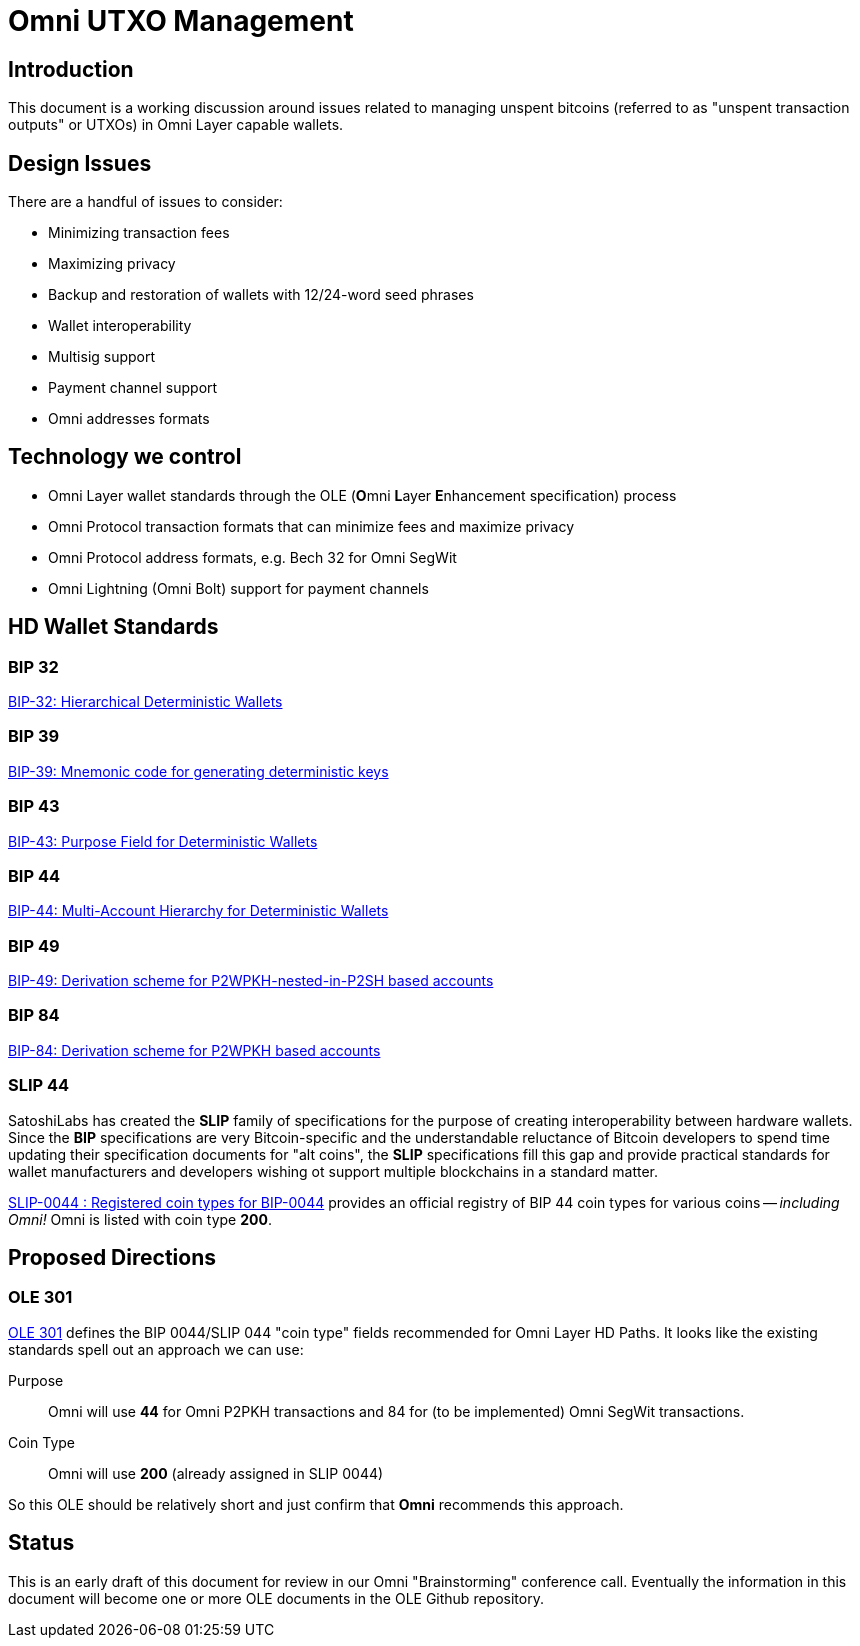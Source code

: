 = Omni UTXO Management

== Introduction

This document is a working discussion around issues related to managing unspent bitcoins (referred to as "unspent transaction outputs" or UTXOs) in Omni Layer capable wallets.

== Design Issues

There are a handful of issues to consider:

* Minimizing transaction fees
* Maximizing privacy
* Backup and restoration of wallets with 12/24-word seed phrases
* Wallet interoperability
* Multisig support
* Payment channel support
* Omni addresses formats

== Technology we control

* Omni Layer wallet standards through the OLE (**O**mni **L**ayer **E**nhancement specification) process
* Omni Protocol transaction formats that can minimize fees and maximize privacy
* Omni Protocol address formats, e.g. Bech 32 for Omni SegWit
* Omni Lightning (Omni Bolt) support for payment channels

== HD Wallet Standards

=== BIP 32

https://github.com/bitcoin/bips/blob/master/bip-0032.mediawiki[BIP-32: Hierarchical Deterministic Wallets]

=== BIP 39

https://github.com/bitcoin/bips/blob/master/bip-0039.mediawiki[BIP-39: Mnemonic code for generating deterministic keys]


=== BIP 43

https://github.com/bitcoin/bips/blob/master/bip-0043.mediawiki[BIP-43: Purpose Field for Deterministic Wallets]

=== BIP 44

https://github.com/bitcoin/bips/blob/master/bip-0044.mediawiki[BIP-44: Multi-Account Hierarchy for Deterministic Wallets]

=== BIP 49

https://github.com/bitcoin/bips/blob/master/bip-0049.mediawiki[BIP-49: Derivation scheme for P2WPKH-nested-in-P2SH based accounts]

=== BIP 84

https://github.com/bitcoin/bips/blob/master/bip-0084.mediawiki[BIP-84: Derivation scheme for P2WPKH based accounts]

=== SLIP 44

SatoshiLabs has created the **SLIP** family of specifications for the purpose of creating interoperability between hardware wallets. Since the **BIP** specifications are very Bitcoin-specific and the understandable reluctance of Bitcoin developers to spend time updating their specification documents for "alt coins", the **SLIP** specifications fill this gap and provide practical standards for wallet manufacturers and developers wishing ot support multiple blockchains in a standard matter.

https://github.com/satoshilabs/slips/blob/master/slip-0044.md[SLIP-0044 : Registered coin types for BIP-0044] provides an official registry of BIP 44 coin types for various coins -- _including Omni!_  Omni is listed with coin type *200*.


== Proposed Directions

=== OLE 301

https://github.com/OmniLayer/Documentation/blob/master/OLEs/ole-301.adoc[OLE 301] defines the BIP 0044/SLIP 044 "coin type" fields recommended for Omni Layer HD Paths. It looks like the existing standards spell out an approach we can use:

Purpose:: Omni will use *44* for Omni P2PKH transactions and 84 for (to be implemented) Omni SegWit transactions.

Coin Type:: Omni will use *200* (already assigned in SLIP 0044)

So this OLE should be relatively short and just confirm that *Omni* recommends this approach.

== Status

This is an early draft of this document for review in our Omni "Brainstorming" conference call. Eventually the information in this document will become one or more OLE documents in the OLE Github repository.



